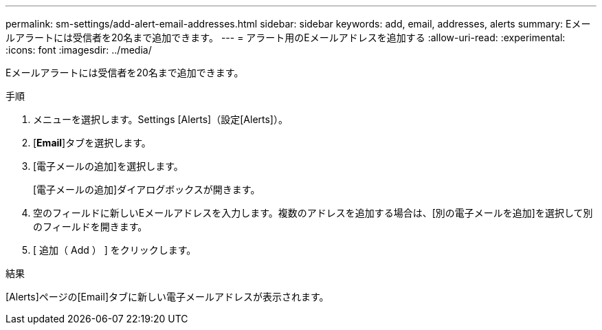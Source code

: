 ---
permalink: sm-settings/add-alert-email-addresses.html 
sidebar: sidebar 
keywords: add, email, addresses, alerts 
summary: Eメールアラートには受信者を20名まで追加できます。 
---
= アラート用のEメールアドレスを追加する
:allow-uri-read: 
:experimental: 
:icons: font
:imagesdir: ../media/


[role="lead"]
Eメールアラートには受信者を20名まで追加できます。

.手順
. メニューを選択します。Settings [Alerts]（設定[Alerts]）。
. [*Email*]タブを選択します。
. [電子メールの追加]を選択します。
+
[電子メールの追加]ダイアログボックスが開きます。

. 空のフィールドに新しいEメールアドレスを入力します。複数のアドレスを追加する場合は、[別の電子メールを追加]を選択して別のフィールドを開きます。
. [ 追加（ Add ） ] をクリックします。


.結果
[Alerts]ページの[Email]タブに新しい電子メールアドレスが表示されます。
